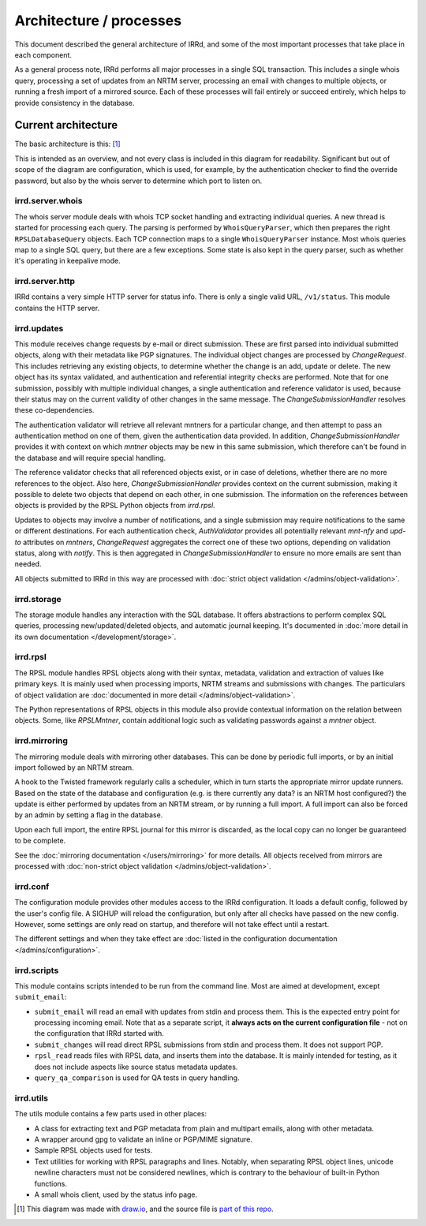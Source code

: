 ========================
Architecture / processes
========================

This document described the general architecture of IRRd, and some of the
most important processes that take place in each component.

As a general process note, IRRd performs all major processes in a single
SQL transaction. This includes a single whois query, processing a set of
updates from an NRTM server, processing an email with changes to multiple
objects, or running a fresh import of a mirrored source.
Each of these processes will fail entirely or succeed entirely, which
helps to provide consistency in the database.

Current architecture
--------------------

The basic architecture is this: [#]_

.. image:: ../_static/architecture.svg
 :target: ../_static/architecture.svg

This is intended as an overview, and not every class is included in this
diagram for readability. Significant but out of scope of the diagram are
configuration, which is used, for example, by the authentication checker
to find the override password, but also by the whois server to determine
which port to listen on.

irrd.server.whois
^^^^^^^^^^^^^^^^^
The whois server module deals with whois TCP socket handling and extracting
individual queries. A new thread is started for processing each query.
The parsing is performed by ``WhoisQueryParser``, which then prepares the
right ``RPSLDatabaseQuery`` objects. Each TCP connection maps to a single
``WhoisQueryParser`` instance. Most whois queries map to a single
SQL query, but there are a few exceptions. Some state is also kept in
the query parser, such as whether it's operating in keepalive mode.

irrd.server.http
^^^^^^^^^^^^^^^^
IRRd contains a very simple HTTP server for status info. There is only
a single valid URL, ``/v1/status``. This module contains the HTTP server.

irrd.updates
^^^^^^^^^^^^
This module receives change requests by e-mail or direct submission.
These are first parsed into individual submitted objects, along with their
metadata like PGP signatures. The individual object changes are processed by
`ChangeRequest`. This includes retrieving any existing objects,
to determine whether the change is an add, update or delete. The new object
has its syntax validated, and authentication and referential integrity
checks are performed. Note that for one submission, possibly with multiple
individual changes, a single authentication and reference validator is used,
because their status may on the current validity of other changes in the same
message. The `ChangeSubmissionHandler` resolves these co-dependencies.

The authentication validator will retrieve all relevant mntners for a
particular change, and then attempt to pass an authentication method on
one of them, given the authentication data provided. In addition,
`ChangeSubmissionHandler` provides it with context on which `mntner`
objects may be new in this same submission, which therefore can't be found
in the database and will require special handling.

The reference validator checks that all referenced objects exist, or in case
of deletions, whether there are no more references to the object.
Also here, `ChangeSubmissionHandler` provides context on the current
submission, making it possible to delete two objects that depend on each
other, in one submission. The information on the references between objects
is provided by the RPSL Python objects from `irrd.rpsl`.

Updates to objects may involve a number of notifications, and a single
submission may require notifications to the same or different destinations.
For each authentication check, `AuthValidator` provides all potentially
relevant `mnt-nfy` and `upd-to` attributes on `mntners`, `ChangeRequest`
aggregates the correct one of these two options, depending on validation
status, along with `notify`. This is then aggregated in
`ChangeSubmissionHandler` to ensure no more emails are sent than needed.

All objects submitted to IRRd in this way are processed with
:doc:`strict object validation </admins/object-validation>`.

irrd.storage
^^^^^^^^^^^^
The storage module handles any interaction with the SQL database. It offers
abstractions to perform complex SQL queries, processing
new/updated/deleted objects, and automatic journal keeping. It's documented in
:doc:`more detail in its own documentation </development/storage>`.

irrd.rpsl
^^^^^^^^^
The RPSL module handles RPSL objects along with their syntax, metadata,
validation and extraction of values like primary keys. It is mainly used when
processing imports, NRTM streams and submissions with changes.
The particulars of object validation are
:doc:`documented in more detail </admins/object-validation>`.

The Python representations of RPSL objects in this module also provide
contextual information on the relation between objects. Some, like
`RPSLMntner`, contain additional logic such as validating passwords against
a `mntner` object.

irrd.mirroring
^^^^^^^^^^^^^^
The mirroring module deals with mirroring other databases. This can be done
by periodic full imports, or by an initial import followed by an NRTM stream.

A hook to the Twisted framework regularly calls a scheduler, which in turn
starts the appropriate mirror update runners. Based on the state of the
database and configuration (e.g. is there currently any data? is an NRTM
host configured?) the update is either performed by updates from an NRTM
stream, or by running a full import. A full import can also be forced by
an admin by setting a flag in the database.

Upon each full import, the entire RPSL journal for this mirror is discarded,
as the local copy can no longer be guaranteed to be complete.

See the :doc:`mirroring documentation </users/mirroring>` for more details.
All objects received from mirrors are processed with
:doc:`non-strict object validation </admins/object-validation>`.

irrd.conf
^^^^^^^^^
The configuration module provides other modules access to the IRRd
configuration. It loads a default config, followed by the user's
config file. A SIGHUP will reload the configuration, but only after all
checks have passed on the new config. However, some settings are
only read on startup, and therefore will not take effect until a restart.

The different settings and when they take effect are
:doc:`listed in the configuration documentation </admins/configuration>`.

irrd.scripts
^^^^^^^^^^^^
This module contains scripts intended to be run from the command line.
Most are aimed at development, except ``submit_email``:

* ``submit_email`` will read an email with updates from stdin and process
  them. This is the expected entry point for processing incoming email.
  Note that as a separate script, it **always acts on the current configuration
  file** - not on the configuration that IRRd started with.
* ``submit_changes`` will read direct RPSL submissions from stdin and process
  them. It does not support PGP.
* ``rpsl_read`` reads files with RPSL data, and inserts them into the
  database. It is mainly intended for testing, as it does not include
  aspects like source status metadata updates.
* ``query_qa_comparison`` is used for QA tests in query handling.

irrd.utils
^^^^^^^^^^
The utils module contains a few parts used in other places:

* A class for extracting text and PGP metadata from plain and multipart
  emails, along with other metadata.
* A wrapper around gpg to validate an inline or PGP/MIME signature.
* Sample RPSL objects used for tests.
* Text utilities for working with RPSL paragraphs and lines. Notably,
  when separating RPSL object lines, unicode newline characters must
  not be considered newlines, which is contrary to the behaviour of
  built-in Python functions.
* A small whois client, used by the status info page.

.. [#] This diagram was made with `draw.io`_, and the source file is `part of this repo`_.

.. _draw.io: https://www.draw.io/
.. _part of this repo: _static/architecture.drawio
